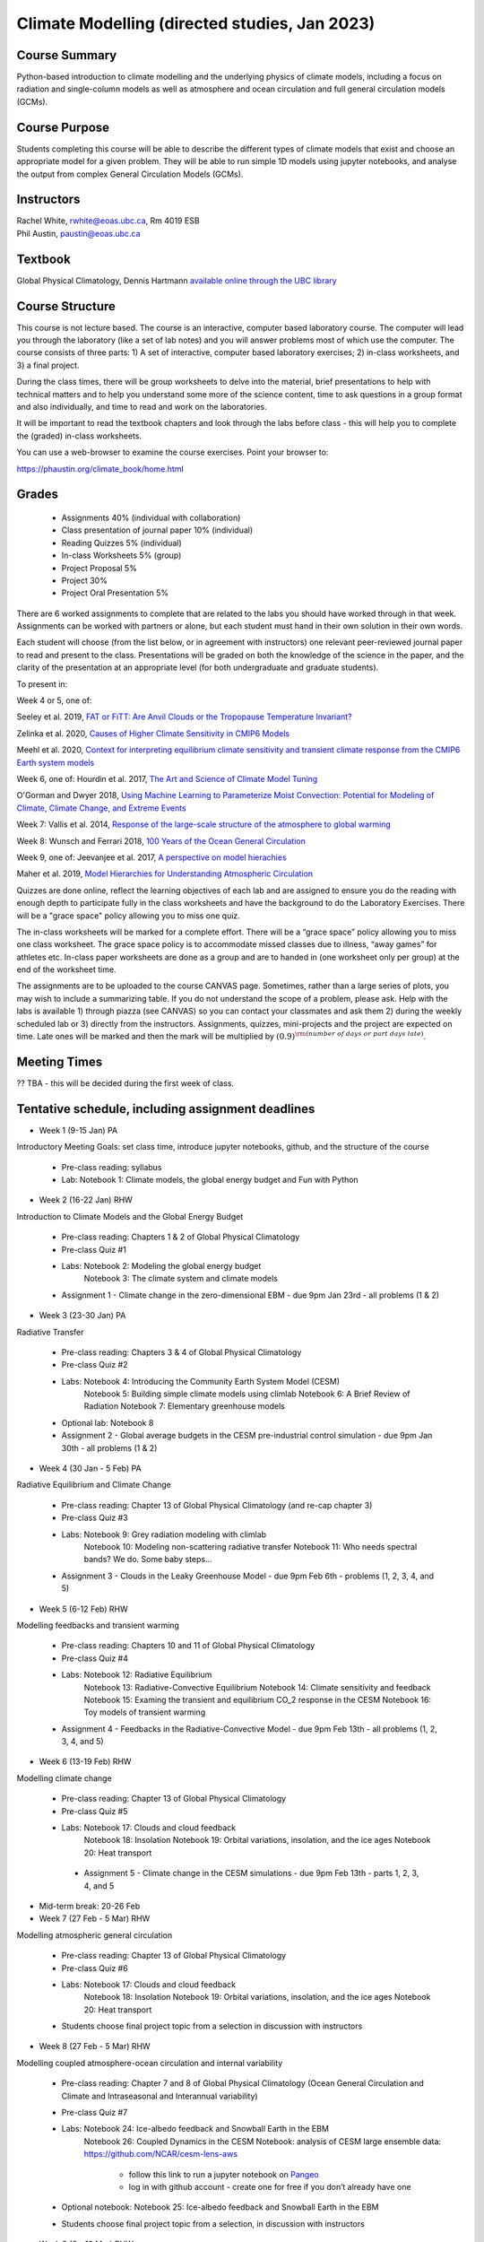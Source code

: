 Climate Modelling (directed studies, Jan 2023)
=============================================================================================

Course Summary
--------------

Python-based introduction to climate modelling and the underlying physics of climate models, 
including a focus on radiation and single-column models as well as atmosphere and ocean
circulation and full general circulation models (GCMs).

Course Purpose
--------------

Students completing this course will be able to describe the different types of climate
models that exist and choose an appropriate model for a given problem. They will be able to
run simple 1D models using jupyter notebooks, and analyse the output from complex General 
Circulation Models (GCMs).

Instructors
-----------

| Rachel White, rwhite@eoas.ubc.ca, Rm 4019 ESB
| Phil Austin, paustin@eoas.ubc.ca

Textbook
-------------
Global Physical Climatology, Dennis Hartmann `available online through the 
UBC library <https://gw2jh3xr2c.search.serialssolutions.com/?sid=sersol&SS_jc=TC0001767901&title=Global%20physical%20climatology>`_

Course Structure
----------------

This course is not lecture based. The course is an interactive, computer
based laboratory course. The computer will lead you through the
laboratory (like a set of lab notes) and you will answer problems most
of which use the computer. The course consists of three parts: 1) A set of
interactive, computer based laboratory exercises; 2) in-class worksheets, and 3)
a final project.

During the class times, there will be group worksheets to delve
into the material, brief presentations to help with technical
matters and to help you understand some more of the science content, 
time to ask questions in a group format and also individually,
and time to read and work on the laboratories.

It will be important to read the textbook chapters and look through the
labs before class - this will help you to complete the (graded) in-class
worksheets.

You can use a web-browser to examine the course exercises. Point your
browser to:

https://phaustin.org/climate_book/home.html

Grades
------
   -  Assignments 40% (individual with collaboration)
   -  Class presentation of journal paper 10% (individual)
   -  Reading Quizzes 5% (individual)
   -  In-class Worksheets 5% (group)
   -  Project Proposal 5%
   -  Project 30% 
   -  Project Oral Presentation 5%

There are 6 worked assignments to complete that are related to the
labs you should have worked through in that week. 
Assignments can be worked with partners or alone, but each 
student must hand in their own solution in their own words.

Each student will choose (from the list below, or in agreement with instructors)
one relevant peer-reviewed journal paper to read and present to the class.
Presentations will be graded on both the knowledge of the science in the paper,
and the clarity of the presentation at an appropriate level (for both undergraduate
and graduate students).

To present in:

Week 4 or 5, one of:

Seeley et al. 2019, `FAT or FiTT: Are Anvil Clouds or the Tropopause Temperature Invariant? <https://agupubs.onlinelibrary.wiley.com/doi/full/10.1029/2018RG000607>`_

Zelinka et al. 2020, `Causes of Higher Climate Sensitivity in CMIP6 Models <https://agupubs.onlinelibrary.wiley.com/doi/full/10.1029/2019GL085782>`_

Meehl et al. 2020, `Context for interpreting equilibrium climate sensitivity and transient climate response from the CMIP6 Earth system models <https://www.science.org/doi/10.1126/sciadv.aba1981>`_

Week 6, one of:
Hourdin et al. 2017, `The Art and Science of Climate Model Tuning <https://journals.ametsoc.org/view/journals/bams/98/3/bams-d-15-00135.1.xml>`_

O'Gorman and Dwyer 2018, `Using Machine Learning to Parameterize Moist Convection: Potential for Modeling of Climate, Climate Change, and Extreme Events <https://agupubs.onlinelibrary.wiley.com/doi/full/10.1029/2018MS001351>`_

Week 7:
Vallis et al. 2014, `Response of the large-scale structure of the atmosphere to global warming <https://rmets.onlinelibrary.wiley.com/doi/full/10.1002/qj.2456>`_

Week 8:
Wunsch and Ferrari 2018, `100 Years of the Ocean General Circulation <https://journals.ametsoc.org/view/journals/amsm/59/1/amsmonographs-d-18-0002.1.xml>`_

Week 9, one of:
Jeevanjee et al. 2017, `A perspective on model hierachies <https://agupubs.onlinelibrary.wiley.com/doi/full/10.1002/2017MS001038>`_

Maher et al. 2019, `Model Hierarchies for Understanding Atmospheric Circulation <https://agupubs.onlinelibrary.wiley.com/doi/full/10.1029/2018RG000607>`_


Quizzes are done online, reflect the learning objectives of each lab
and are assigned to ensure you do the reading with enough depth to
participate fully in the class worksheets and have the background to
do the Laboratory Exercises.   There will be a "grace space" policy
allowing you to miss one quiz.

The in-class worksheets will be marked for a complete effort. There
will be a “grace space” policy allowing you to miss one class
worksheet. The grace space policy is to accommodate missed classes due
to illness, “away games” for athletes etc. In-class paper worksheets
are done as a group and are to handed in (one worksheet only per
group) at the end of the worksheet time.

The assignments are to be uploaded to the course CANVAS page. Sometimes, rather than a large series of plots, you may wish to
include a summarizing table. If you do not understand the scope of a
problem, please ask. Help with the labs is
available 1) through piazza (see CANVAS) so you can contact your classmates
and ask them 2) during the weekly scheduled lab or 3) directly from the
instructors. Assignments, quizzes, mini-projects and the project are expected on
time. Late ones will be marked and then the mark will be multiplied by
:math:`(0.9)^{\rm (number\ of\ days\ or\ part\ days\ late)}`. 


Meeting Times
-------------

?? TBA - this will be decided during the first week of class. 


Tentative schedule, including assignment deadlines
--------

-  Week 1 (9-15 Jan) PA
Introductory Meeting
Goals: set class time, introduce jupyter notebooks, github, and the structure of the course

   - Pre-class reading: syllabus

   - Lab: Notebook 1: Climate models, the global energy budget and Fun with Python


-  Week 2 (16-22 Jan) RHW
Introduction to Climate Models and the Global Energy Budget

   - Pre-class reading: Chapters 1 & 2 of Global Physical Climatology
   
   - Pre-class Quiz #1

   - Labs: Notebook 2: Modeling the global energy budget
           Notebook 3: The climate system and climate models

   - Assignment 1 - Climate change in the zero-dimensional EBM - due 9pm Jan 23rd - all problems (1 & 2)


-  Week 3 (23-30 Jan) PA
Radiative Transfer

   - Pre-class reading: Chapters 3 & 4 of Global Physical Climatology

   - Pre-class Quiz #2

   -  Labs: Notebook 4: Introducing the Community Earth System Model (CESM)
            Notebook 5: Building simple climate models using climlab
            Notebook 6: A Brief Review of Radiation
            Notebook 7: Elementary greenhouse models

   - Optional lab: Notebook 8

   - Assignment 2 - Global average budgets in the CESM pre-industrial control simulation - due 9pm Jan 30th - all problems (1 & 2)


-  Week 4 (30 Jan - 5 Feb) PA
Radiative Equilibrium and Climate Change

   - Pre-class reading: Chapter 13 of Global Physical Climatology (and re-cap chapter 3)
   
   - Pre-class Quiz #3

   -  Labs: Notebook 9: Grey radiation modeling with climlab
            Notebook 10: Modeling non-scattering radiative transfer
            Notebook 11: Who needs spectral bands? We do. Some baby steps…

   - Assignment 3 - Clouds in the Leaky Greenhouse Model - due 9pm Feb 6th - problems (1, 2, 3, 4, and 5)


-  Week 5 (6-12 Feb) RHW
Modelling feedbacks and transient warming

   - Pre-class reading: Chapters 10 and 11 of Global Physical Climatology

   - Pre-class Quiz #4

   -  Labs: Notebook 12: Radiative Equilibrium
            Notebook 13: Radiative-Convective Equilibrium
            Notebook 14: Climate sensitivity and feedback
            Notebook 15: Examing the transient and equilibrium CO_2 response in the CESM
            Notebook 16: Toy models of transient warming

   - Assignment 4 - Feedbacks in the Radiative-Convective Model - due 9pm Feb 13th - all problems (1, 2, 3, 4, and 5)


-  Week 6 (13-19 Feb) RHW
Modelling climate change

   - Pre-class reading: Chapter 13 of Global Physical Climatology

   - Pre-class Quiz #5

   - Labs: Notebook 17: Clouds and cloud feedback
           Notebook 18: Insolation
           Notebook 19: Orbital variations, insolation, and the ice ages
           Notebook 20: Heat transport

    - Assignment 5 - Climate change in the CESM simulations - due 9pm Feb 13th - parts 1, 2, 3, 4, and 5


- Mid-term break: 20-26 Feb


-  Week 7 (27 Feb - 5 Mar) RHW
Modelling atmospheric general circulation 

   - Pre-class reading: Chapter 13 of Global Physical Climatology

   - Pre-class Quiz #6

   - Labs: Notebook 17: Clouds and cloud feedback
           Notebook 18: Insolation
           Notebook 19: Orbital variations, insolation, and the ice ages
           Notebook 20: Heat transport

   - Students choose final project topic from a selection in discussion with instructors


-  Week 8 (27 Feb - 5 Mar) RHW
Modelling coupled atmosphere-ocean circulation and internal variability

   - Pre-class reading: Chapter 7 and 8 of Global Physical Climatology (Ocean General Circulation and Climate and Intraseasonal and Interannual variability)

   - Pre-class Quiz #7

   - Labs: Notebook 24: Ice-albedo feedback and Snowball Earth in the EBM
           Notebook 26: Coupled Dynamics in the CESM
           Notebook: analysis of CESM large ensemble data: https://github.com/NCAR/cesm-lens-aws
               - follow this link to run a jupyter notebook on `Pangeo <https://aws-uswest2-binder.pangeo.io/v2/gh/NCAR/cesm-lens-aws/binder-config?urlpath=git-pull?repo=https://github.com/NCAR/cesm-lens-aws%26amp%3Bbranch=main%26amp%3Burlpath=lab/tree/cesm-lens-aws/%3Fautodecode>`_
               - log in with github account - create one for free if you don’t already have one

   - Optional notebook: Notebook 25: Ice-albedo feedback and Snowball Earth in the EBM

   - Students choose final project topic from a selection, in discussion with instructors

-  Week 9 (6 - 12 Mar) RHW
Climate model hierachy and uses

   - Pre-class reading: Chapters 9, 12 and 13 of Global Physical Climatology (Paleoclimate, Natural Climate Change and Anthropogenic Climate Change)

   - Pre-class Quiz #8

   - Labs: Notebook 27: The surface energy balance
           Notebook 28: Land-Ocean contrasts under climate change

   - Project proposal - due 9pm Feb 20th

Weeks 10 - 13 (20 Mar - 13 Apr)
   - Work on projects


-  Project

   -  Estimate: 16 hours

   -  Proposal

   -  20 minute presentation to the class

   -  Project report


University Statement on Values and Policies
-------------------------------------------

UBC provides resources to support student learning and to maintain
healthy lifestyles but recognizes that sometimes crises arise and so
there are additional resources to access including those for survivors
of sex- ual violence. UBC values respect for the person and ideas of
all members of the academic community. Harassment and discrimination
are not tolerated nor is suppression of academic freedom. UBC provides
appropriate accommodation for students with disabilities and for
religious and cultural observances. UBC values academic honesty and
students are expected to acknowledge the ideas generated by others and
to uphold the highest academic standards in all of their
actions. Details of the policies and how to access support are
available here

https://senate.ubc.ca/policies-resources-support-student-success.


Supporting Diversity and Inclusions
-----------------------------------

Atmospheric Science, Oceanography and the Earth Sciences havebeen
historically dominated by a small subset of
privileged people who are predominantly male and white, missing out on
many influential individuals thoughts and
experiences. In this course, we would like to create an environment
that supports a diversity of thoughts, perspectives
and experiences, and honours your identities. To help accomplish this:

  - Please let us know your preferred name and/or set of pronouns.
  - If you feel like your performance in our class is impacted by your experiences outside of class, please don’t hesitate to come and talk with us. We want to be a resource for you and to help you succeed.
  - If an approach in class does not work well for you, please talk to any of the teaching team and we will do our best to make adjustments. Your suggestions are encouraged and appreciated.
  - We are all still learning about diverse perspectives and identities. If something was said in class (by anyone) that made you feel uncomfortable, please talk to us about it


Academic Integrity
------------------

Students are expected to learn material with honesty, integrity, and responsibility.

  - Honesty means you should not take credit for the work of others,
    and if you work with others you are careful to give them the credit they deserve.
  - Integrity means you follow the rules you are given and are respectful towards others
    and their attempts to do so as well.
  - Responsibility means that you if you are unclear about the rules in a specific case
    you should contact the instructor for guidance.

The course will involve a mixture of individual and group work. We try
to be flexible about this as my priority is for you to learn the
material rather than blindly follow rules, but there are
rules. Plagiarism (i.e. copying of others work) and cheating (not
following the rules) can result in penalties ranging from zero on an
assignment to failing the course.


